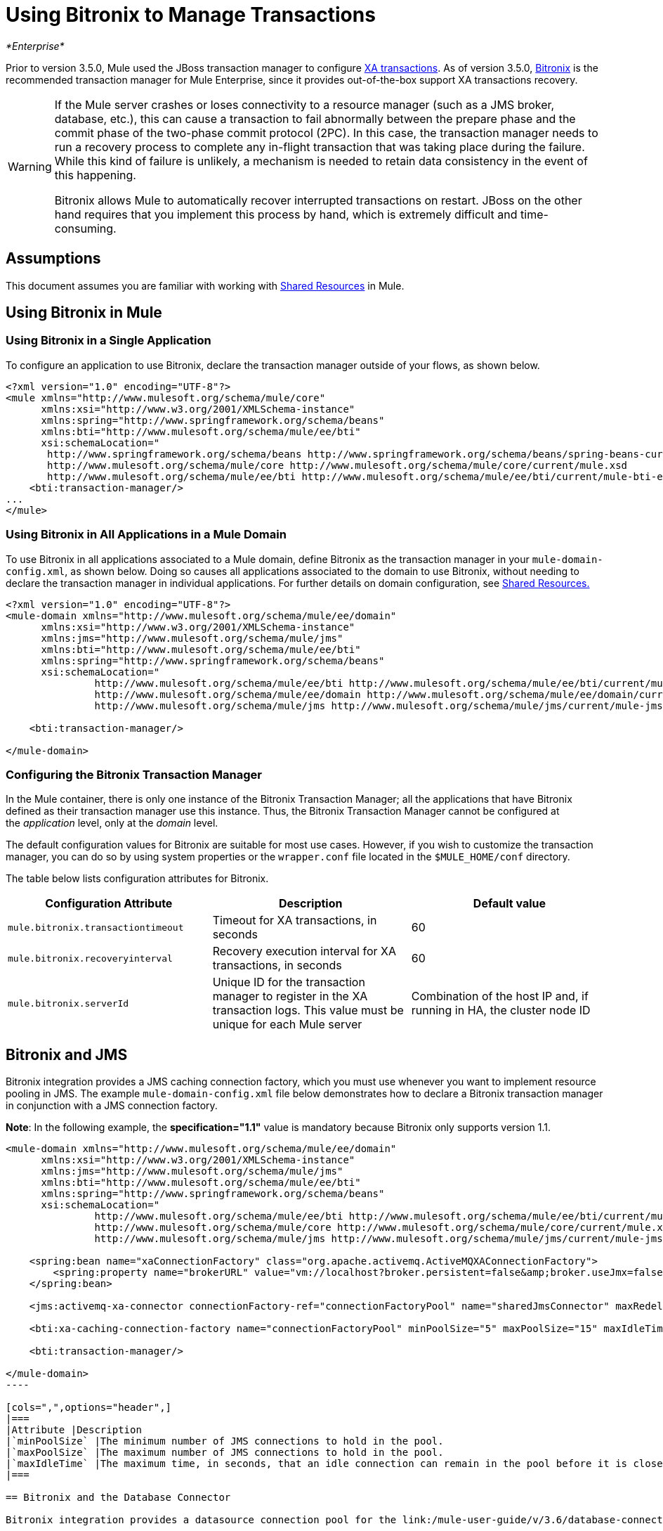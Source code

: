 = Using Bitronix to Manage Transactions
:keywords: anypoint studio, studio, mule esb, bitorinox

_*Enterprise*_

Prior to version 3.5.0, Mule used the JBoss transaction manager to configure link:/mule-user-guide/v/3.6/xa-transactions[XA transactions]. As of version 3.5.0, http://docs.codehaus.org/display/BTM/Home[Bitronix] is the recommended transaction manager for Mule Enterprise, since it provides out-of-the-box support XA transactions recovery.

[WARNING]
====
If the Mule server crashes or loses connectivity to a resource manager (such as a JMS broker, database, etc.), this can cause a transaction to fail abnormally between the prepare phase and the commit phase of the two-phase commit protocol (2PC). In this case, the transaction manager needs to run a recovery process to complete any in-flight transaction that was taking place during the failure. While this kind of failure is unlikely, a mechanism is needed to retain data consistency in the event of this happening.

Bitronix allows Mule to automatically recover interrupted transactions on restart. JBoss on the other hand requires that you implement this process by hand, which is extremely difficult and time-consuming.
====

== Assumptions

This document assumes you are familiar with working with link:/mule-user-guide/v/3.6/shared-resources[Shared Resources] in Mule.

== Using Bitronix in Mule

=== Using Bitronix in a Single Application

To configure an application to use Bitronix, declare the transaction manager outside of your flows, as shown below.

[source,xml, linenums]
----
<?xml version="1.0" encoding="UTF-8"?>
<mule xmlns="http://www.mulesoft.org/schema/mule/core"
      xmlns:xsi="http://www.w3.org/2001/XMLSchema-instance"
      xmlns:spring="http://www.springframework.org/schema/beans"
      xmlns:bti="http://www.mulesoft.org/schema/mule/ee/bti"
      xsi:schemaLocation="
       http://www.springframework.org/schema/beans http://www.springframework.org/schema/beans/spring-beans-current.xsd
       http://www.mulesoft.org/schema/mule/core http://www.mulesoft.org/schema/mule/core/current/mule.xsd
       http://www.mulesoft.org/schema/mule/ee/bti http://www.mulesoft.org/schema/mule/ee/bti/current/mule-bti-ee.xsd">
    <bti:transaction-manager/>
...
</mule>
----

=== Using Bitronix in All Applications in a Mule Domain

To use Bitronix in all applications associated to a Mule domain, define Bitronix as the transaction manager in your `mule-domain-config.xml`, as shown below. Doing so causes all applications associated to the domain to use Bitronix, without needing to declare the transaction manager in individual applications. For further details on domain configuration, see link:/mule-user-guide/v/3.6/shared-resources[Shared Resources.]

[source,xml, linenums]
----
<?xml version="1.0" encoding="UTF-8"?>
<mule-domain xmlns="http://www.mulesoft.org/schema/mule/ee/domain"
      xmlns:xsi="http://www.w3.org/2001/XMLSchema-instance"
      xmlns:jms="http://www.mulesoft.org/schema/mule/jms"
      xmlns:bti="http://www.mulesoft.org/schema/mule/ee/bti"
      xmlns:spring="http://www.springframework.org/schema/beans"
      xsi:schemaLocation="
               http://www.mulesoft.org/schema/mule/ee/bti http://www.mulesoft.org/schema/mule/ee/bti/current/mule-bti-ee.xsd
               http://www.mulesoft.org/schema/mule/ee/domain http://www.mulesoft.org/schema/mule/ee/domain/current/mule-domain-ee.xsd
               http://www.mulesoft.org/schema/mule/jms http://www.mulesoft.org/schema/mule/jms/current/mule-jms.xsd">
  
    <bti:transaction-manager/>
  
</mule-domain>
----

=== Configuring the Bitronix Transaction Manager

In the Mule container, there is only one instance of the Bitronix Transaction Manager; all the applications that have Bitronix defined as their transaction manager use this instance. Thus, the Bitronix Transaction Manager cannot be configured at the _application_ level, only at the _domain_ level.

The default configuration values for Bitronix are suitable for most use cases. However, if you wish to customize the transaction manager, you can do so by using system properties or the `wrapper.conf` file located in the `$MULE_HOME/conf` directory.

The table below lists configuration attributes for Bitronix.

[width="100%",cols="34%,33%,33%",options="header",]
|===
|Configuration Attribute |Description |Default value
|`mule.bitronix.transactiontimeout` |Timeout for XA transactions, in seconds |60
|`mule.bitronix.recoveryinterval` |Recovery execution interval for XA transactions, in seconds |60
|`mule.bitronix.serverId` |Unique ID for the transaction manager to register in the XA transaction logs. This value must be unique for each Mule server |Combination of the host IP and, if running in HA, the cluster node ID
|===

== Bitronix and JMS

Bitronix integration provides a JMS caching connection factory, which you must use whenever you want to implement resource pooling in JMS. The example `mule-domain-config.xml` file below demonstrates how to declare a Bitronix transaction manager in conjunction with a JMS connection factory.

*Note*: In the following example, the *specification="1.1"* value is mandatory because Bitronix only supports version 1.1.

[source,xml, linenums]
----
<mule-domain xmlns="http://www.mulesoft.org/schema/mule/ee/domain"
      xmlns:xsi="http://www.w3.org/2001/XMLSchema-instance"
      xmlns:jms="http://www.mulesoft.org/schema/mule/jms"
      xmlns:bti="http://www.mulesoft.org/schema/mule/ee/bti"
      xmlns:spring="http://www.springframework.org/schema/beans"
      xsi:schemaLocation="
               http://www.mulesoft.org/schema/mule/ee/bti http://www.mulesoft.org/schema/mule/ee/bti/current/mule-bti-ee.xsd
               http://www.mulesoft.org/schema/mule/core http://www.mulesoft.org/schema/mule/core/current/mule.xsd
               http://www.mulesoft.org/schema/mule/jms http://www.mulesoft.org/schema/mule/jms/current/mule-jms.xsd">
 
    <spring:bean name="xaConnectionFactory" class="org.apache.activemq.ActiveMQXAConnectionFactory">
        <spring:property name="brokerURL" value="vm://localhost?broker.persistent=false&amp;broker.useJmx=false"/>
    </spring:bean>
 
    <jms:activemq-xa-connector connectionFactory-ref="connectionFactoryPool" name="sharedJmsConnector" maxRedelivery="-1" specification="1.1" numberOfConsumers="1"/>
 
    <bti:xa-caching-connection-factory name="connectionFactoryPool" minPoolSize="5" maxPoolSize="15" maxIdleTime="40" connectionFactory-ref="xaConnectionFactory"/>
 
    <bti:transaction-manager/>
 
</mule-domain>
---- 

[cols=",",options="header",]
|===
|Attribute |Description
|`minPoolSize` |The minimum number of JMS connections to hold in the pool.
|`maxPoolSize` |The maximum number of JMS connections to hold in the pool.
|`maxIdleTime` |The maximum time, in seconds, that an idle connection can remain in the pool before it is closed.
|===

== Bitronix and the Database Connector

Bitronix integration provides a datasource connection pool for the link:/mule-user-guide/v/3.6/database-connector[Database connector], which you must use whenever you want to implement resource pooling in the database connector.

 [source,xml, linenums]
----
<?xml version="1.0" encoding="UTF-8"?>
 
<mule xmlns:db="http://www.mulesoft.org/schema/mule/db"
      xmlns="http://www.mulesoft.org/schema/mule/core"
      xmlns:xsi="http://www.w3.org/2001/XMLSchema-instance"
      xmlns:spring="http://www.springframework.org/schema/beans"
      xmlns:bti="http://www.mulesoft.org/schema/mule/ee/bti"
      xsi:schemaLocation="http://www.springframework.org/schema/beans http://www.springframework.org/schema/beans/spring-beans-current.xsd
       http://www.mulesoft.org/schema/mule/core http://www.mulesoft.org/schema/mule/core/current/mule.xsd
       http://www.mulesoft.org/schema/mule/ee/bti http://www.mulesoft.org/schema/mule/ee/bti/current/mule-bti-ee.xsd
       http://www.mulesoft.org/schema/mule/db http://www.mulesoft.org/schema/mule/db/current/mule-db.xsd">
 
    <bti:transaction-manager/>
 
    <spring:bean id="PostgresDataSource" class="org.postgresql.EmbeddedXADataSource" >
        <spring:property name="databaseName" value="dbName"/>
    </spring:bean>
 
    <db:generic-config name="DBDefaultPool" dataSource-ref="PostgresDataSource"/>
 
 
    <bti:xa-data-source-pool name="bitronixDataSource" minPoolSize="5" maxPoolSize="15" maxIdleTime="40" acquireIncrement="2" preparedStatementCacheSize="6" acquireTimeoutSeconds="50" dataSource-ref="PostgresDataSource"/>
 
</mule>
----

[cols=",",options="header",]
|===
|Attribute |Description
|minPoolSize |The minimum number of JDBC connections to hold in the pool.
|maxPoolSize |The maximum number of JDBC connections to hold in the pool.
|maxIdleTime |The maximum time, in seconds, that an idle connection can remain in the pool before it is closed.
|acquireIncrement |Number of connections to acquire at a time, when the pool is exhausted.
|preparedStatementCacheSize |Number of statements cached per pooled connection. Defaults to 0, meaning that statement caching is disabled.
|acquireTimeoutSeconds |The time, in seconds, that a client calling `getConnection()` will wait for a connection to be checked in or acquired when the pool is exhausted. Zero means to wait indefinitely.
|===

== Transaction Recovery

Enabling transaction recovery requires no configuration on your part. When Mule restarts after a system crash, it connects to all of the resources involved in XA transactions and starts the transaction recovery process, leaving all systems in a consistent state.

== See Also

* Read more about how to http://www.mulesoft.org/documentation/display/current/Shared+Resources#SharedResources-BitronixTransactionManager%C2%A0[define a Bitronix transaction manager as a shared resource] for multiple applications associated with a domain.
